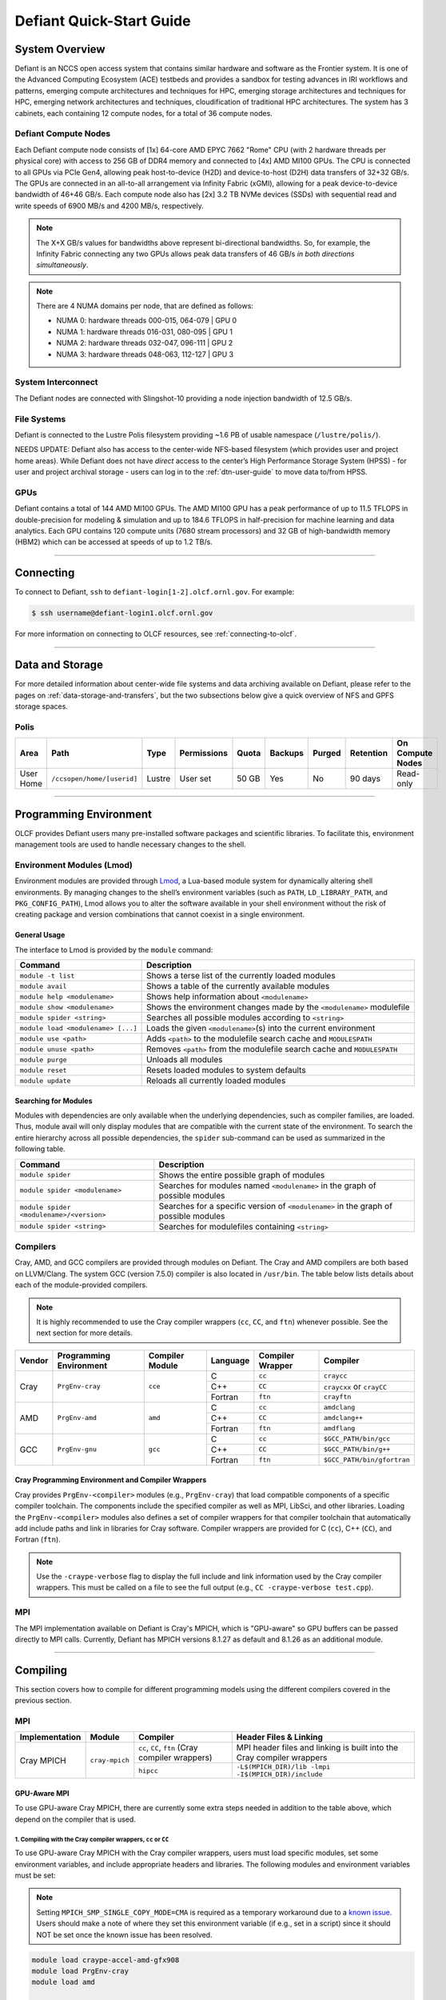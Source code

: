 .. _defiant-quick-start-guide:

*************************
Defiant Quick-Start Guide
*************************

.. _defiant-system-overview:

System Overview
===============

Defiant is an NCCS open access system that contains similar hardware and
software as the Frontier system. It is one of the Advanced Computing
Ecosystem (ACE) testbeds and provides a sandbox for testing advances in
IRI workflows and patterns, emerging compute architectures and techniques for
HPC, emerging storage architectures and techniques for HPC, emerging network
architectures and techniques, cloudification of traditional HPC architectures.
The system has 3 cabinets, each containing 12 compute nodes, for a total of 36
compute nodes.

.. _defiant-compute-nodes:

Defiant Compute Nodes
---------------------

Each Defiant compute node consists of [1x] 64-core AMD EPYC 7662 "Rome" CPU (with
2 hardware threads per physical core) with access to 256 GB of DDR4 memory and
connected to [4x] AMD MI100 GPUs. The CPU is connected to all GPUs via PCIe
Gen4, allowing peak host-to-device (H2D) and device-to-host (D2H) data
transfers of 32+32 GB/s. The GPUs are connected in an all-to-all arrangement
via Infinity Fabric (xGMI), allowing for a peak device-to-device bandwidth of
46+46 GB/s. Each compute node also has [2x] 3.2 TB NVMe devices (SSDs) with
sequential read and write speeds of 6900 MB/s and 4200 MB/s, respectively.

.. note::
    The X+X GB/s values for bandwidths above represent bi-directional bandwidths.
    So, for example, the Infinity Fabric connecting any two GPUs allows peak data
    transfers of 46 GB/s *in both directions simultaneously*.

.. image:: /images/Defiant_Node.jpg
   :align: center
   :width: 100%
   :alt: Defiant node architecture diagram

.. note::
    There are 4 NUMA domains per node, that are defined as follows:

    * NUMA 0: hardware threads 000-015, 064-079 | GPU 0
    * NUMA 1: hardware threads 016-031, 080-095 | GPU 1
    * NUMA 2: hardware threads 032-047, 096-111 | GPU 2
    * NUMA 3: hardware threads 048-063, 112-127 | GPU 3

System Interconnect
-------------------

The Defiant nodes are connected with Slingshot-10 providing a node injection
bandwidth of 12.5 GB/s.

File Systems
------------

Defiant is connected to the Lustre Polis filesystem providing ~1.6 PB of usable
namespace (``/lustre/polis/``). 

NEEDS UPDATE: Defiant also has access to
the center-wide NFS-based filesystem (which provides user and project home
areas). While Defiant does not have *direct* access to the center’s High
Performance Storage System (HPSS) - for user and project archival storage -
users can log in to the :ref:`dtn-user-guide` to move data to/from HPSS.

GPUs
----

Defiant contains a total of 144 AMD MI100 GPUs. The AMD MI100 GPU has a peak
performance of up to 11.5 TFLOPS in double-precision for modeling & simulation
and up to 184.6 TFLOPS in half-precision for machine learning and data
analytics. Each GPU contains 120 compute units (7680 stream processors) and 32
GB of high-bandwidth memory (HBM2) which can be accessed at speeds of up to 1.2
TB/s.

----

Connecting
==========

To connect to Defiant, ``ssh`` to ``defiant-login[1-2].olcf.ornl.gov``. For example:

.. code-block:: bash

    $ ssh username@defiant-login1.olcf.ornl.gov

For more information on connecting to OLCF resources, see :ref:`connecting-to-olcf`.

----

Data and Storage
================

For more detailed information about center-wide file systems and data archiving
available on Defiant, please refer to the pages on
:ref:`data-storage-and-transfers`, but the two subsections below give a quick
overview of NFS and GPFS storage spaces.

Polis
-----

+---------------------+---------------------------------------------+----------------+-------------+--------+---------+---------+------------+------------------+
| Area                | Path                                        | Type           | Permissions |  Quota | Backups | Purged  | Retention  | On Compute Nodes |
+=====================+=============================================+================+=============+========+=========+=========+============+==================+
| User Home           | ``/ccsopen/home/[userid]``                  | Lustre         | User set    |  50 GB | Yes     | No      | 90 days    | Read-only        |
+---------------------+---------------------------------------------+----------------+-------------+--------+---------+---------+------------+------------------+

----

Programming Environment
=======================

OLCF provides Defiant users many pre-installed software packages and scientific
libraries. To facilitate this, environment management tools are used to handle
necessary changes to the shell.

Environment Modules (Lmod)
--------------------------

Environment modules are provided through `Lmod
<https://lmod.readthedocs.io/en/latest/>`__, a Lua-based module system for
dynamically altering shell environments. By managing changes to the shell’s
environment variables (such as ``PATH``, ``LD_LIBRARY_PATH``, and
``PKG_CONFIG_PATH``), Lmod allows you to alter the software available in your
shell environment without the risk of creating package and version combinations
that cannot coexist in a single environment.

General Usage
^^^^^^^^^^^^^

The interface to Lmod is provided by the ``module`` command:

+------------------------------------+-------------------------------------------------------------------------+
| Command                            | Description                                                             |
+====================================+=========================================================================+
| ``module -t list``                 | Shows a terse list of the currently loaded modules                      |
+------------------------------------+-------------------------------------------------------------------------+
| ``module avail``                   | Shows a table of the currently available modules                        |
+------------------------------------+-------------------------------------------------------------------------+
| ``module help <modulename>``       | Shows help information about ``<modulename>``                           |
+------------------------------------+-------------------------------------------------------------------------+
| ``module show <modulename>``       | Shows the environment changes made by the ``<modulename>`` modulefile   |
+------------------------------------+-------------------------------------------------------------------------+
| ``module spider <string>``         | Searches all possible modules according to ``<string>``                 |
+------------------------------------+-------------------------------------------------------------------------+
| ``module load <modulename> [...]`` | Loads the given ``<modulename>``\(s) into the current environment       |
+------------------------------------+-------------------------------------------------------------------------+
| ``module use <path>``              | Adds ``<path>`` to the modulefile search cache and ``MODULESPATH``      |
+------------------------------------+-------------------------------------------------------------------------+
| ``module unuse <path>``            | Removes ``<path>`` from the modulefile search cache and ``MODULESPATH`` |
+------------------------------------+-------------------------------------------------------------------------+
| ``module purge``                   | Unloads all modules                                                     |
+------------------------------------+-------------------------------------------------------------------------+
| ``module reset``                   | Resets loaded modules to system defaults                                |
+------------------------------------+-------------------------------------------------------------------------+
| ``module update``                  | Reloads all currently loaded modules                                    |
+------------------------------------+-------------------------------------------------------------------------+

Searching for Modules
^^^^^^^^^^^^^^^^^^^^^

Modules with dependencies are only available when the underlying dependencies,
such as compiler families, are loaded. Thus, module avail will only display
modules that are compatible with the current state of the environment. To
search the entire hierarchy across all possible dependencies, the ``spider``
sub-command can be used as summarized in the following table.

+------------------------------------------+--------------------------------------------------------------------------------------+
| Command                                  | Description                                                                          |
+==========================================+======================================================================================+
| ``module spider``                        | Shows the entire possible graph of modules                                           |
+------------------------------------------+--------------------------------------------------------------------------------------+
| ``module spider <modulename>``           | Searches for modules named ``<modulename>`` in the graph of possible modules         |
+------------------------------------------+--------------------------------------------------------------------------------------+
| ``module spider <modulename>/<version>`` | Searches for a specific version of ``<modulename>`` in the graph of possible modules |
+------------------------------------------+--------------------------------------------------------------------------------------+
| ``module spider <string>``               | Searches for modulefiles containing ``<string>``                                     |
+------------------------------------------+--------------------------------------------------------------------------------------+

Compilers
---------

Cray, AMD, and GCC compilers are provided through modules on Defiant. The Cray
and AMD compilers are both based on LLVM/Clang. The system GCC (version 7.5.0) compiler is also located in
``/usr/bin``. The table below lists details about each of the module-provided compilers.

.. note::

    It is highly recommended to use the Cray compiler wrappers (``cc``, ``CC``, and ``ftn``) whenever possible. See the next section for more details.


+--------+-------------------------+-----------------+----------+-------------------+------------------------------------+
| Vendor | Programming Environment | Compiler Module | Language | Compiler Wrapper  | Compiler                           |
+========+=========================+=================+==========+===================+====================================+ 
| Cray   | ``PrgEnv-cray``         | ``cce``         | C        | ``cc``            | ``craycc``                         |
|        |                         |                 +----------+-------------------+------------------------------------+
|        |                         |                 | C++      | ``CC``            | ``craycxx`` or ``crayCC``          |
|        |                         |                 +----------+-------------------+------------------------------------+
|        |                         |                 | Fortran  | ``ftn``           | ``crayftn``                        |
+--------+-------------------------+-----------------+----------+-------------------+------------------------------------+
| AMD    | ``PrgEnv-amd``          | ``amd``         | C        | ``cc``            | ``amdclang``                       |
|        |                         |                 +----------+-------------------+------------------------------------+
|        |                         |                 | C++      | ``CC``            | ``amdclang++``                     |
|        |                         |                 +----------+-------------------+------------------------------------+
|        |                         |                 | Fortran  | ``ftn``           | ``amdflang``                       |
+--------+-------------------------+-----------------+----------+-------------------+------------------------------------+
| GCC    | ``PrgEnv-gnu``          | ``gcc``         | C        | ``cc``            | ``$GCC_PATH/bin/gcc``              |
|        |                         |                 +----------+-------------------+------------------------------------+
|        |                         |                 | C++      | ``CC``            | ``$GCC_PATH/bin/g++``              |
|        |                         |                 +----------+-------------------+------------------------------------+
|        |                         |                 | Fortran  | ``ftn``           | ``$GCC_PATH/bin/gfortran``         |
+--------+-------------------------+-----------------+----------+-------------------+------------------------------------+


Cray Programming Environment and Compiler Wrappers
^^^^^^^^^^^^^^^^^^^^^^^^^^^^^^^^^^^^^^^^^^^^^^^^^^

Cray provides ``PrgEnv-<compiler>`` modules (e.g., ``PrgEnv-cray``) that load
compatible components of a specific compiler toolchain. The components include
the specified compiler as well as MPI, LibSci, and other libraries. Loading the
``PrgEnv-<compiler>`` modules also defines a set of compiler wrappers for that
compiler toolchain that automatically add include paths and link in libraries
for Cray software. Compiler wrappers are provided for C (``cc``), C++ (``CC``),
and Fortran (``ftn``).

.. note::
   Use the ``-craype-verbose`` flag to display the full include and link information
   used by the Cray compiler wrappers. This must be called on a file to see the full
   output (e.g., ``CC -craype-verbose test.cpp``).

MPI
---

The MPI implementation available on Defiant is Cray's MPICH, which is "GPU-aware"
so GPU buffers can be passed directly to MPI calls. Currently, Defiant has MPICH
versions 8.1.27 as default and 8.1.26 as an additional module.

----

Compiling
=========

This section covers how to compile for different programming models using the
different compilers covered in the previous section.

MPI
---

+----------------+----------------+-----------------------------------------------------+-------------------------------------------------------------------------------+
| Implementation | Module         | Compiler                                            | Header Files & Linking                                                        | 
+================+================+=====================================================+===============================================================================+
| Cray MPICH     | ``cray-mpich`` | ``cc``, ``CC``, ``ftn`` (Cray compiler wrappers)    | MPI header files and linking is built into the Cray compiler wrappers         |
|                |                +-----------------------------------------------------+-------------------------------------------------------------------------------+
|                |                | ``hipcc``                                           | | ``-L$(MPICH_DIR)/lib -lmpi``                                                |
|                |                |                                                     | | ``-I$(MPICH_DIR)/include``                                                  |
+----------------+----------------+-----------------------------------------------------+-------------------------------------------------------------------------------+


GPU-Aware MPI
^^^^^^^^^^^^^

To use GPU-aware Cray MPICH, there are currently some extra steps needed in
addition to the table above, which depend on the compiler that is used.

1. Compiling with the Cray compiler wrappers, ``cc`` or ``CC``
""""""""""""""""""""""""""""""""""""""""""""""""""""""""""""""

To use GPU-aware Cray MPICH with the Cray compiler wrappers, users must load
specific modules, set some environment variables, and include appropriate headers
and libraries. The following modules and environment variables must be set:

.. note:: 

    Setting ``MPICH_SMP_SINGLE_COPY_MODE=CMA`` is required as a temporary
    workaround due to a `known issue <https://docs.olcf.ornl.gov/systems/defiant_quick_start_guide.html#olcfdev-138-gpu-aware-cray-mpich-can-cause-hang-in-some-codes>`__.
    Users should make a note of where they set this environment variable
    (if e.g., set in a script) since it should NOT be set once the known
    issue has been resolved.

.. code:: bash

    module load craype-accel-amd-gfx908
    module load PrgEnv-cray
    module load amd

    ## These must be set before running
    export MPIR_CVAR_GPU_EAGER_DEVICE_MEM=0
    export MPICH_GPU_SUPPORT_ENABLED=1
    export MPICH_SMP_SINGLE_COPY_MODE=CMA

In addition, the following header files and libraries must be included:

.. code:: bash

    -I${ROCM_PATH}/include
    -L${ROCM_PATH}/lib -lamdhip64 -lhsa-runtime64

where the include path implies that ``#include <hip/hip_runtime.h>`` is
included in the source file.

2. Compiling with ``hipcc``
"""""""""""""""""""""""""""

To use GPU-aware Cray MPICH with ``hipcc``, users must load specific modules,
set some environment variables, and include appropriate headers and libraries.
The following modules and environment variables must be set:

.. code:: bash

    module load craype-accel-amd-gfx908
    module load PrgEnv-cray
    module load amd

    ## These must be set before running
    export MPIR_CVAR_GPU_EAGER_DEVICE_MEM=0
    export MPICH_GPU_SUPPORT_ENABLED=1
    export MPICH_SMP_SINGLE_COPY_MODE=CMA

In addition, the following header files and libraries must be included:

.. code:: bash

    -I${MPICH_DIR}/include
    -L${MPICH_DIR}/lib -lmpi -L${CRAY_MPICH_ROOTDIR}/gtl/lib -lmpi_gtl_hsa


OpenMP
------

This section shows how to compile with OpenMP using the different compilers
covered above.

+--------+----------+-----------+-------------------------------------------+-------------------------------------+
| Vendor | Module   | Language  | Compiler                                  | OpenMP flag (CPU thread)            |
+========+==========+===========+===========================================+=====================================+
| Cray   | ``cce``  | C, C\+\+  | | ``cc``                                  | ``-fopenmp``                        |
|        |          |           | | ``CC``                                  |                                     |
|        |          +-----------+-------------------------------------------+-------------------------------------+
|        |          | Fortran   | ``ftn``                                   | | ``-homp``                         | 
|        |          |           |                                           | | ``-fopenmp`` (alias)              |
+--------+----------+-----------+-------------------------------------------+-------------------------------------+
| AMD    | ``amd``  | | C       | | ``amdclang``                            | ``-fopenmp``                        |
|        |          | | C++     | | ``amdclang++``                          |                                     |
|        |          | | Fortran | | ``amdflang``                            |                                     |
+--------+----------+-----------+-------------------------------------------+-------------------------------------+
| GCC    | ``gcc``  | | C       | | ``$GCC_PATH/bin/gcc``                   | ``-fopenmp``                        |
|        |          | | C++     | | ``$GCC_PATH/bin/g++``                   |                                     |
|        |          | | Fortran | | ``$GCC_PATH/bin/gfortran``              |                                     |
+--------+----------+-----------+-------------------------------------------+-------------------------------------+

OpenMP GPU Offload
------------------

This section shows how to compile with OpenMP Offload using the different compilers covered above. 

.. note::

    Make sure the ``craype-accel-amd-gfx908`` module is loaded when using OpenMP offload.

+--------+----------+-----------+-------------------------------------------+----------------------------------------------+
| Vendor | Module   | Language  | Compiler                                  | OpenMP flag (GPU)                            |
+========+==========+===========+===========================================+==============================================+
| Cray   | ``cce``  | C         | | ``cc``                                  | ``-fopenmp``                                 |
|        |          | C\+\+     | | ``CC``                                  |                                              |
|        |          +-----------+-------------------------------------------+----------------------------------------------+
|        |          | Fortran   | ``ftn``                                   | | ``-homp``                                  |
|        |          |           |                                           | | ``-fopenmp`` (alias)                       |
+--------+----------+-----------+-------------------------------------------+----------------------------------------------+
| AMD    | ``amd``  | | C       | | ``amdclang``                            | | ``-fopenmp --target=x86_64-pc-linux-gnu \``|
|        |          | | C\+\+   | | ``amdclang++``                          | | ``-fopenmp-targets=amdgcn-amd-amdhsa   \`` |
|        |          | | Fortran | | ``amdflang``                            | | ``-Xopenmp-target=amdgcn-amd-amdhsa    \`` |
|        |          |           | | ``hipcc``                               | | ``-march=gfx908``                          |
+--------+----------+-----------+-------------------------------------------+----------------------------------------------+

HIP
---

This section shows how to compile HIP codes using the Cray compiler wrappers and ``hipcc`` compiler driver.

.. note::

    Make sure the ``craype-accel-amd-gfx908`` module is loaded when using HIP.

+-----------+--------------------------------------------------------------------------------------------------------------------------+
| Compiler  | Compile/Link Flags, Header Files, and Libraries                                                                          |
+===========+==========================================================================================================================+
| ``CC``    | | ``CFLAGS = -std=c++11 -D__HIP_ROCclr__ -D__HIP_ARCH_GFX908__=1 --rocm-path=${ROCM_PATH} --offload-arch=gfx908 -x hip`` |
|           | | ``LFLAGS = -std=c++11 -D__HIP_ROCclr__ --rocm-path=${ROCM_PATH}``                                                      |
|           | | ``-I${HIP_PATH}/include``                                                                                              |
|           | | ``-L${HIP_PATH}/lib -lamdhip64``                                                                                       |
+-----------+--------------------------------------------------------------------------------------------------------------------------+
| ``hipcc`` | | Can be used directly to compile HIP source files.                                                                      |
|           | | To see what is being invoked within this compiler driver, issue the command, ``hipcc --verbose``                       |
+-----------+--------------------------------------------------------------------------------------------------------------------------+

----

Running Jobs
============

This section describes how to run programs on the Defiant compute nodes,
including a brief overview of Slurm and also how to map processes and threads
to CPU cores and GPUs.

Slurm Workload Manager
----------------------

`Slurm <https://slurm.schedmd.com/>`__ is the workload manager used to interact
with the compute nodes on Defiant. In the following subsections, the most
commonly used Slurm commands for submitting, running, and monitoring jobs will
be covered, but users are encouraged to visit the official documentation and
man pages for more information.

Batch Scheduler and Job Launcher
^^^^^^^^^^^^^^^^^^^^^^^^^^^^^^^^

Slurm provides 3 ways of submitting and launching jobs on Defiant's compute
nodes: batch  scripts, interactive, and single-command. The Slurm commands
associated with these methods are shown in the table below and examples of
their use can be found in the related subsections.

+------------+------------------------------------------------------------------------------------------------------------------------------------------------------------------------------+
| ``sbatch`` | | Used to submit a batch script to allocate a Slurm job allocation. The script contains options preceded with ``#SBATCH``.                                                   |
|            | | (see Batch Scripts section below)                                                                                                                                          |
+------------+------------------------------------------------------------------------------------------------------------------------------------------------------------------------------+
| ``salloc`` | | Used to allocate an interactive Slurm job allocation, where one or more job steps (i.e., ``srun`` commands) can then be launched on the allocated resources (i.e., nodes). |
|            | | (see Interactive Jobs section below)                                                                                                                                       |
+------------+------------------------------------------------------------------------------------------------------------------------------------------------------------------------------+
| ``srun``   | | Used to run a parallel job (job step) on the resources allocated with sbatch or ``salloc``.                                                                                |
|            | | If necessary, srun will first create a resource allocation in which to run the parallel job(s).                                                                            |
|            | | (see Single Command section below)                                                                                                                                         |
+------------+------------------------------------------------------------------------------------------------------------------------------------------------------------------------------+ 

Batch Scripts
"""""""""""""

A batch script can be used to submit a job to run on the compute nodes at a
later time. In this case, stdout and stderr will be written to a file(s) that
can be opened after the job completes. Here is an example of a simple batch
script:

.. code-block:: bash
   :linenos:

   #!/bin/bash
   #SBATCH -A <project_id>
   #SBATCH -J <job_name>
   #SBATCH -o %x-%j.out
   #SBATCH -t 00:05:00
   #SBATCH -p <partition> 
   #SBATCH -N 2
 
   srun -n4 --ntasks-per-node=2 ./a.out 

The Slurm submission options are preceded by ``#SBATCH``, making them appear as
comments to a shell (since comments begin with ``#``). Slurm will look for
submission options from the first line through the first non-comment line.
Options encountered after the first non-comment line will not be read by Slurm.
In the example script, the lines are:

+------+-------------------------------------------------------------------------------+
| Line | Description                                                                   |
+======+===============================================================================+ 
| 1    | [Optional] shell interpreter line                                             |
+------+-------------------------------------------------------------------------------+ 
| 2    | OLCF project to charge                                                        |
+------+-------------------------------------------------------------------------------+ 
| 3    | Job name                                                                      |
+------+-------------------------------------------------------------------------------+ 
| 4    | stdout file name ( ``%x`` represents job name, ``%j`` represents job id)      |
+------+-------------------------------------------------------------------------------+ 
| 5    | Walltime requested (``HH:MM:SS``)                                             |
+------+-------------------------------------------------------------------------------+ 
| 6    | Batch queue                                                                   |
+------+-------------------------------------------------------------------------------+ 
| 7    | Number of compute nodes requested                                             |
+------+-------------------------------------------------------------------------------+ 
| 8    | Blank line                                                                    |
+------+-------------------------------------------------------------------------------+
| 9    | ``srun`` command to launch parallel job (requesting 4 processes - 2 per node) | 
+------+-------------------------------------------------------------------------------+

.. _interactive:

Interactive Jobs
""""""""""""""""

To request an interactive job where multiple job steps (i.e., multiple srun
commands) can be launched on the allocated compute node(s), the ``salloc``
command can be used:

.. code-block:: bash
   
   $ salloc -A <project_id> -J <job_name> -t 00:05:00 -p <partition> -N 2
   salloc: Granted job allocation 4258
   salloc: Waiting for resource configuration
   salloc: Nodes defiant[10-11] are ready for job
 
   $ srun -n 4 --ntasks-per-node=2 ./a.out
   <output printed to terminal>
 
   $ srun -n 2 --ntasks-per-node=1 ./a.out
   <output printed to terminal>

Here, ``salloc`` is used to request an allocation of 2 MI100 compute nodes for
5 minutes. Once the resources become available, the user is granted access to
the compute nodes (``defiant10`` and ``defiant11`` in this case) and can launch job
steps on them using srun. 

.. _single-command-defiant:

Single Command (non-interactive)
""""""""""""""""""""""""""""""""

.. code-block:: bash

   $ srun -A <project_id> -t 00:05:00 -p <partition> -N 2 -n 4 --ntasks-per-node=2 ./a.out
   <output printed to terminal>

The job name and output options have been removed since stdout/stderr are
typically desired in the terminal window in this usage mode.

Common Slurm Submission Options
^^^^^^^^^^^^^^^^^^^^^^^^^^^^^^^

The table below summarizes commonly-used Slurm job submission options:

+--------------------------+--------------------------------+
| ``A <project_id>``       | Project ID to charge           |
+--------------------------+--------------------------------+
| ``-J <job_name>``        | Name of job                    |
+--------------------------+--------------------------------+
| ``-p <partition>``       | Partition / batch queue        |
+--------------------------+--------------------------------+
| ``-t <time>``            | Wall clock time <``HH:MM:SS``> |
+--------------------------+--------------------------------+
| ``-N <number_of_nodes>`` | Number of compute nodes        |
+--------------------------+--------------------------------+
| ``-o <file_name>``       | Standard output file name      |
+--------------------------+--------------------------------+
| ``-e <file_name>``       | Standard error file name       |
+--------------------------+--------------------------------+

For more information about these and/or other options, please see the
``sbatch`` man page.

Other Common Slurm Commands
^^^^^^^^^^^^^^^^^^^^^^^^^^^

The table below summarizes commonly-used Slurm commands:

+--------------+---------------------------------------------------------------------------------------------------------------------------------+
| ``sinfo``    | | Used to view partition and node information.                                                                                  |
|              | | E.g., to view user-defined details about the caar queue:                                                                      |
|              | | ``sinfo -p caar -o "%15N %10D %10P %10a %10c %10z"``                                                                          | 
+--------------+---------------------------------------------------------------------------------------------------------------------------------+
| ``squeue``   | | Used to view job and job step information for jobs in the scheduling queue.                                                   |
|              | | E.g., to see all jobs from a specific user:                                                                                   |
|              | | ``squeue -l -u <user_id>``                                                                                                    |
+--------------+---------------------------------------------------------------------------------------------------------------------------------+
| ``sacct``    | | Used to view accounting data for jobs and job steps in the job accounting log (currently in the queue or recently completed). |
|              | | E.g., to see a list of specified information about all jobs submitted/run by a users since 1 PM on January 4, 2021:           |
|              | | ``sacct -u <username> -S 2021-01-04T13:00:00 -o "jobid%5,jobname%25,user%15,nodelist%20" -X``                                 |
+--------------+---------------------------------------------------------------------------------------------------------------------------------+
| ``scancel``  | | Used to signal or cancel jobs or job steps.                                                                                   |
|              | | E.g., to cancel a job:                                                                                                        |
|              | | ``scancel <jobid>``                                                                                                           | 
+--------------+---------------------------------------------------------------------------------------------------------------------------------+
| ``scontrol`` | | Used to view or modify job configuration.                                                                                     |
|              | | E.g., to place a job on hold:                                                                                                 |
|              | | ``scontrol hold <jobid>``                                                                                                     |  
+--------------+---------------------------------------------------------------------------------------------------------------------------------+

----

Slurm Compute Node Partitions
-----------------------------

Defiant's compute nodes are separated into 2 Slurm partitions (queues): 1 for
CPU jobs and 1 for GPU. Please see the tables below for details.

.. note::
   Hold for partition info.

Process and Thread Mapping
--------------------------

This section describes how to map processes (e.g., MPI ranks) and process 
threads (e.g., OpenMP threads) to the CPUs and GPUs on Defiant. The 
:ref:`defiant-compute-nodes` diagram will be helpful when reading this section
to understand which hardware threads your processes and threads run on. 

CPU Mapping
^^^^^^^^^^^

In this sub-section, a simple MPI+OpenMP "Hello, World" program 
(`hello_mpi_omp <https://code.ornl.gov/olcf/hello_mpi_omp>`__) will be used to
clarify the mappings. Slurm's :ref:`interactive` method was used to request an
allocation of 1 compute node for these examples: 
``salloc -A <project_id> -t 30 -p <parition> -N 1``

The ``srun`` options used in this section are (see ``man srun`` for more 
information):

+----------------------------------+-------------------------------------------------------------------------------------------------------+
| ``-c, --cpus-per-task=<ncpus>``  | | Request that ``ncpus`` be allocated per process (default is 1).                                     |
|                                  | | (``ncpus`` refers to hardware threads)                                                              |
+----------------------------------+-------------------------------------------------------------------------------------------------------+
| ``--threads-per-core=<threads>`` | | In task layout, use the specified maximum number of threads per core                                |
|                                  | | (default is 1; there are 2 hardware threads per physical CPU core).                                 |
+----------------------------------+-------------------------------------------------------------------------------------------------------+
|  ``--cpu-bind=threads``          | | Bind tasks to CPUs.                                                                                 |
|                                  | | ``threads`` - Automatically generate masks binding tasks to threads.                                |
|                                  | | (Although this option is not explicitly used in these examples, it is the default CPU binding.)     |
+----------------------------------+-------------------------------------------------------------------------------------------------------+

.. note::

    In the ``srun`` man page (and so the table above), threads refers 
    to hardware threads.

2 MPI ranks - each with 2 OpenMP threads
""""""""""""""""""""""""""""""""""""""""

In this example, the intent is to launch 2 MPI ranks, each of which spawn 
2 OpenMP threads, and have all of the 4 OpenMP threads run on different 
physical CPU cores.

**First (INCORRECT) attempt**

To set the number of OpenMP threads spawned per MPI rank, the 
``OMP_NUM_THREADS`` environment variable can be used. To set the number 
of MPI ranks launched, the ``srun`` flag ``-n`` can be used.

.. code-block:: bash

    $ export OMP_NUM_THREADS=2
    $ srun -n2 ./hello_mpi_omp | sort

    WARNING: Requested total thread count and/or thread affinity may result in
    oversubscription of available CPU resources!  Performance may be degraded.
    Explicitly set OMP_WAIT_POLICY=PASSIVE or ACTIVE to suppress this message.
    Set CRAY_OMP_CHECK_AFFINITY=TRUE to print detailed thread-affinity messages.
    WARNING: Requested total thread count and/or thread affinity may result in
    oversubscription of available CPU resources!  Performance may be degraded.
    Explicitly set OMP_WAIT_POLICY=PASSIVE or ACTIVE to suppress this message.
    Set CRAY_OMP_CHECK_AFFINITY=TRUE to print detailed thread-affinity messages.

    MPI 000 - OMP 000 - HWT 000 - Node defiant01
    MPI 000 - OMP 001 - HWT 000 - Node defiant01
    MPI 001 - OMP 000 - HWT 016 - Node defiant01
    MPI 001 - OMP 001 - HWT 016 - Node defiant01

The first thing to notice here is the ``WARNING`` about oversubscribing the 
available CPU cores. Also, the output shows each MPI rank did spawn 2 OpenMP
threads, but both OpenMP threads ran on the same hardware thread (for a given
MPI rank). This was not the intended behavior; each OpenMP thread was meant
to run on its own physical CPU core.

**Second (CORRECT) attempt**

By default, each MPI rank is allocated only 1 hardware thread, so both OpenMP
threads only have that 1 hardware thread to run on - hence the WARNING and 
undesired behavior. In order for each OpenMP thread to run on its own physical
CPU core, each MPI rank should be given 2 hardware thread (``-c 2``) - since,
by default, only 1 hardware thread per physical CPU core is enabled (this would
need to be ``-c 4`` if ``--threads-per-core=2`` instead of the default of ``1``.
The OpenMP threads will be mapped to unique physical CPU cores unless there are
not enough physical CPU cores available, in which case the remaining OpenMP
threads will share hardware threads and a WARNING will be issued as shown in
the previous example.

.. code-block:: bash

    $ export OMP_NUM_THREADS=2
    $ srun -n2 -c2 ./hello_mpi_omp | sort

    MPI 000 - OMP 000 - HWT 000 - Node defiant13
    MPI 000 - OMP 001 - HWT 001 - Node defiant13
    MPI 001 - OMP 000 - HWT 016 - Node defiant13
    MPI 001 - OMP 001 - HWT 017 - Node defiant13


Now the output shows that each OpenMP thread ran on (one of the hardware
threads of) its own physical CPU cores. More specifically (see the Defiant
Compute Node diagram), OpenMP thread 000 of MPI rank 000 ran on hardware thread
000 (i.e., physical CPU core 00), OpenMP thread 001 of MPI rank 000 ran on
hardware thread 001 (i.e., physical CPU core 01), OpenMP thread 000 of MPI
rank 001 ran on hardware thread 016 (i.e., physical CPU core 16), and OpenMP
thread 001 of MPI rank 001 ran on hardware thread 017 (i.e., physical CPU core
17) - as expected.

.. note::

    There are many different ways users might choose to perform these mappings,
    so users are encouraged to clone the ``hello_mpi_omp`` program and test
    whether or not processes and threads are running where intended.

GPU Mapping
^^^^^^^^^^^

In this sub-section, an MPI+OpenMP+HIP "Hello, World" program
(`hello_jobstep <https://code.ornl.gov/olcf/hello_jobstep>`__) will be used to
clarify the GPU mappings. Again, Slurm's :ref:`interactive` method was used to
request an allocation of 2 compute node for these examples:
``salloc -A <project_id> -t 30 -p <parition> -N 2``. The CPU mapping part of
this example is very similar to the example used above in the CPU Mapping 
sub-section, so the focus here will be on the GPU mapping part.

The following ``srun`` options will be used in the examples below. See 
``man srun`` for a complete list of options and more information.

+------------------------------------------------+--------------------------------------------------------------------------------------------------------------+
| ``--gpus-per-task``                            | Specify the number of GPUs required for the job on each task to be spawned in the job's resource allocation. |
+------------------------------------------------+--------------------------------------------------------------------------------------------------------------+
| ``--gpu-bind=closest``                         | Binds each task to the GPU which is on the same NUMA domain as the CPU core the MPI rank is running on.      |
+------------------------------------------------+--------------------------------------------------------------------------------------------------------------+
| ``--gpu-bind=map_gpu:<list>``                  | Bind tasks to specific GPUs by setting GPU masks on tasks (or ranks) as specified where                      |
|                                                | ``<list>`` is ``<gpu_id_for_task_0>,<gpu_id_for_task_1>,...``. If the number of tasks (or                    |
|                                                | ranks) exceeds the number of elements in this list, elements in the list will be reused as                   |
|                                                | needed starting from the beginning of the list. To simplify support for large task                           |
|                                                | counts, the lists may follow a map with an asterisk and repetition count. (For example                       |
|                                                | ``map_gpu:0*4,1*4``)                                                                                         |
+------------------------------------------------+--------------------------------------------------------------------------------------------------------------+
| ``--ntasks-per-gpu=<ntasks>``                  | Request that there are ntasks tasks invoked for every GPU.                                                   |
+------------------------------------------------+--------------------------------------------------------------------------------------------------------------+
| ``--distribution=<value>[:<value>][:<value>]`` | Specifies the distribution of MPI ranks across compute nodes, sockets (NUMA domains on Defiant), and cores,  |
|                                                | respectively. The default values are ``block:cyclic:cyclic``                                                 |
+------------------------------------------------+--------------------------------------------------------------------------------------------------------------+

.. note::
    In general, GPU mapping can be accomplished in different ways. For example, an
    application might map MPI ranks to GPUs programmatically within the code using, 
    say, ``hipSetDevice``. In this case, since all GPUs on a node are available to 
    all MPI ranks on that node by default, there might not be a need to map to GPUs 
    using Slurm (just do it in the code). However, in another application, there 
    might be a reason to make only a subset of GPUs available to the MPI ranks on a
    node. It is this latter case that the following examples refer to.

Mapping 1 task per GPU
""""""""""""""""""""""

In the following examples, each MPI rank (and its OpenMP threads) will be mapped
to a single GPU.

**Example 1: 4 MPI ranks - each with 2 OpenMP threads and 1 GPU (single-node)**

This example launches 4 MPI ranks (``-n4``), each with 2 physical CPU cores
(``-c2``) to launch 2 OpenMP threads (``OMP_NUM_THREADS=2``) on. In addition,
each MPI rank (and its 2 OpenMP threads) should have access to only 1 GPU. To 
accomplish the GPU mapping, two new ``srun`` options will be used:

* ``--gpus-per-task`` specifies the number of GPUs required for the job on each task
* ``--gpu-bind=closest`` binds each task to the GPU which is closest.

.. note::
    To further clarify, ``--gpus-per-task`` does not actually bind GPUs to MPI ranks.
    It allocates GPUs to the job step. The ``--gpu-bind=closest`` is what actually 
    maps a specific GPU to each rank; namely, the "closest" one, which is the GPU on 
    the same NUMA domain as the CPU core the MPI rank is running on 
    (see the :ref:`defiant-compute-nodes` section).

.. note::
    Without these additional flags, all MPI ranks would have access to all GPUs 
    (which is the default behavior).

.. code-block:: bash

    $ export OMP_NUM_THREADS=2
    $ srun -N1 -n4 -c2 --gpus-per-task=1 --gpu-bind=closest ./hello_jobstep | sort

    MPI 000 - OMP 000 - HWT 000 - Node defiant13 - RT_GPU_ID 0 - GPU_ID 0 - Bus_ID c9
    MPI 000 - OMP 001 - HWT 001 - Node defiant13 - RT_GPU_ID 0 - GPU_ID 0 - Bus_ID c9
    MPI 001 - OMP 000 - HWT 016 - Node defiant13 - RT_GPU_ID 0 - GPU_ID 1 - Bus_ID 87
    MPI 001 - OMP 001 - HWT 017 - Node defiant13 - RT_GPU_ID 0 - GPU_ID 1 - Bus_ID 87
    MPI 002 - OMP 000 - HWT 032 - Node defiant13 - RT_GPU_ID 0 - GPU_ID 2 - Bus_ID 48
    MPI 002 - OMP 001 - HWT 033 - Node defiant13 - RT_GPU_ID 0 - GPU_ID 2 - Bus_ID 48
    MPI 003 - OMP 000 - HWT 048 - Node defiant13 - RT_GPU_ID 0 - GPU_ID 3 - Bus_ID 09
    MPI 003 - OMP 001 - HWT 049 - Node defiant13 - RT_GPU_ID 0 - GPU_ID 3 - Bus_ID 09

The output contains different IDs associated with the GPUs so it is important to
first describe these IDs before moving on. ``GPU_ID`` is the node-level (or global)
GPU ID, which is labeled as one might expect from looking at a node diagram:
0, 1, 2, 3. ``RT_GPU_ID`` is the HIP runtime GPU ID, which can be thought of as
each MPI rank's local GPU ID numbering (with zero-based indexing). So in the output
above, each MPI rank has access to 1 unique GPU - where MPI 000 has access to GPU 0,
MPI 001 has access to GPU 1, etc., but all MPI ranks show a HIP runtime GPU ID of 0.
The reason is that each MPI rank only "sees" one GPU and so the HIP runtime labels
it as "0", even though it might be global GPU ID 0, 1, 2, or 3. The GPU's bus ID
is included to definitively show that different GPUs are being used. 

Here is a summary of the different GPU IDs reported by the example program:

* ``GPU_ID`` is the node-level (or global) GPU ID read from ``ROCR_VISIBLE_DEVICES``. If this environment variable is not set (either by the user or by Slurm), the value of ``GPU_ID`` will be set to ``N/A``.
* ``RT_GPU_ID`` is the HIP runtime GPU ID (as reported from, say ``hipGetDevice``).
* ``Bus_ID`` is the physical bus ID associated with the GPUs. Comparing the bus IDs is meant to definitively show that different GPUs are being used.

So the job step (i.e., ``srun`` command) used above gave the desired output. Each
MPI rank spawned 2 OpenMP threads and had access to a unique GPU. The 
``--gpus-per-task=1`` allocated 1 GPU for each MPI rank and the ``--gpu-bind=closest``
ensured that the closest GPU to each rank was the one used.

**Example 2: 8 MPI ranks - each with 2 OpenMP threads and 1 GPU (multi-node)**

This example will extend Example 1 to run on 2 nodes. As the output shows, it is a
very straightforward exercise of changing the number of nodes to 2 (``-N2``) and 
the number of MPI ranks to 8 (``-n8``).

.. code-block:: bash

    $ export OMP_NUM_THREADS=2
    $ srun -N2 -n8 -c2 --gpus-per-task=1 --gpu-bind=closest ./hello_jobstep | sort

    MPI 000 - OMP 000 - HWT 000 - Node defiant13 - RT_GPU_ID 0 - GPU_ID 0 - Bus_ID c9
    MPI 000 - OMP 001 - HWT 001 - Node defiant13 - RT_GPU_ID 0 - GPU_ID 0 - Bus_ID c9
    MPI 001 - OMP 000 - HWT 016 - Node defiant13 - RT_GPU_ID 0 - GPU_ID 1 - Bus_ID 87
    MPI 001 - OMP 001 - HWT 017 - Node defiant13 - RT_GPU_ID 0 - GPU_ID 1 - Bus_ID 87
    MPI 002 - OMP 000 - HWT 032 - Node defiant13 - RT_GPU_ID 0 - GPU_ID 2 - Bus_ID 48
    MPI 002 - OMP 001 - HWT 033 - Node defiant13 - RT_GPU_ID 0 - GPU_ID 2 - Bus_ID 48
    MPI 003 - OMP 000 - HWT 048 - Node defiant13 - RT_GPU_ID 0 - GPU_ID 3 - Bus_ID 09
    MPI 003 - OMP 001 - HWT 049 - Node defiant13 - RT_GPU_ID 0 - GPU_ID 3 - Bus_ID 09
    MPI 004 - OMP 000 - HWT 000 - Node defiant14 - RT_GPU_ID 0 - GPU_ID 0 - Bus_ID c9
    MPI 004 - OMP 001 - HWT 001 - Node defiant14 - RT_GPU_ID 0 - GPU_ID 0 - Bus_ID c9
    MPI 005 - OMP 000 - HWT 016 - Node defiant14 - RT_GPU_ID 0 - GPU_ID 1 - Bus_ID 87
    MPI 005 - OMP 001 - HWT 017 - Node defiant14 - RT_GPU_ID 0 - GPU_ID 1 - Bus_ID 87
    MPI 006 - OMP 000 - HWT 032 - Node defiant14 - RT_GPU_ID 0 - GPU_ID 2 - Bus_ID 48
    MPI 006 - OMP 001 - HWT 033 - Node defiant14 - RT_GPU_ID 0 - GPU_ID 2 - Bus_ID 48
    MPI 007 - OMP 000 - HWT 048 - Node defiant14 - RT_GPU_ID 0 - GPU_ID 3 - Bus_ID 09
    MPI 007 - OMP 001 - HWT 049 - Node defiant14 - RT_GPU_ID 0 - GPU_ID 3 - Bus_ID 09

**Example 3: 4 MPI ranks - each with 2 OpenMP threads and 1 *specific* GPU (single-node)**

This example will be very similar to Example 1, but instead of using
``--gpu-bind=closest`` to map each MPI rank to the closest GPU, ``--gpu-bind=map_gpu``
will be used to map each MPI rank to a *specific* GPU. The ``map_gpu`` option takes a
comma-separated list of GPU IDs to specify how the MPI ranks are mapped to GPUs, where
the form of the comma-separated list is ``<gpu_id_for_task_0>, <gpu_id_for_task_1>,...``.

.. code:: bash

    $ export OMP_NUM_THREADS=2
    $ srun -N1 -n4 -c2 --gpus-per-task=1 --gpu-bind=map_gpu:0,1,2,3 ./hello_jobstep | sort

    MPI 000 - OMP 000 - HWT 000 - Node defiant13 - RT_GPU_ID 0 - GPU_ID 0 - Bus_ID c9
    MPI 000 - OMP 001 - HWT 001 - Node defiant13 - RT_GPU_ID 0 - GPU_ID 0 - Bus_ID c9
    MPI 001 - OMP 000 - HWT 016 - Node defiant13 - RT_GPU_ID 0 - GPU_ID 1 - Bus_ID 87
    MPI 001 - OMP 001 - HWT 017 - Node defiant13 - RT_GPU_ID 0 - GPU_ID 1 - Bus_ID 87
    MPI 002 - OMP 000 - HWT 032 - Node defiant13 - RT_GPU_ID 0 - GPU_ID 2 - Bus_ID 48
    MPI 002 - OMP 001 - HWT 033 - Node defiant13 - RT_GPU_ID 0 - GPU_ID 2 - Bus_ID 48
    MPI 003 - OMP 000 - HWT 048 - Node defiant13 - RT_GPU_ID 0 - GPU_ID 3 - Bus_ID 09
    MPI 003 - OMP 001 - HWT 049 - Node defiant13 - RT_GPU_ID 0 - GPU_ID 3 - Bus_ID 09


Here, the output is the same as the results from Example 1. This is because the 4 GPU
IDs in the comma-separated list happen to specify the GPUs within the same NUMA domains
that the MPI ranks are in. So MPI 000 is mapped to GPU 0, MPI 001 is mapped to GPU 1,
etc.

While this level of control over mapping MPI ranks to GPUs might be useful for some
applications, it is always important to consider the implication of the mapping. For
example, if the order of the GPU IDs in the ``map_gpu`` option is reversed, the MPI
ranks and the GPUs they are mapped to would be in different NUMA domains, which
could potentially lead to poorer performance.

.. code:: bash

    $ export OMP_NUM_THREADS=2
    $ srun -N1 -n4 -c2 --gpus-per-task=1 --gpu-bind=map_gpu:3,2,1,0 ./hello_jobstep | sort

    MPI 000 - OMP 000 - HWT 000 - Node defiant13 - RT_GPU_ID 0 - GPU_ID 3 - Bus_ID 09
    MPI 000 - OMP 001 - HWT 001 - Node defiant13 - RT_GPU_ID 0 - GPU_ID 3 - Bus_ID 09
    MPI 001 - OMP 000 - HWT 016 - Node defiant13 - RT_GPU_ID 0 - GPU_ID 2 - Bus_ID 48
    MPI 001 - OMP 001 - HWT 017 - Node defiant13 - RT_GPU_ID 0 - GPU_ID 2 - Bus_ID 48
    MPI 002 - OMP 000 - HWT 032 - Node defiant13 - RT_GPU_ID 0 - GPU_ID 1 - Bus_ID 87
    MPI 002 - OMP 001 - HWT 033 - Node defiant13 - RT_GPU_ID 0 - GPU_ID 1 - Bus_ID 87
    MPI 003 - OMP 000 - HWT 048 - Node defiant13 - RT_GPU_ID 0 - GPU_ID 0 - Bus_ID c9
    MPI 003 - OMP 001 - HWT 049 - Node defiant13 - RT_GPU_ID 0 - GPU_ID 0 - Bus_ID c9

Here, notice that MPI 000 now maps to GPU 3, MPI 001 maps to GPU 2, etc., so the MPI
ranks are not in the same NUMA domains as the GPUs they are mapped to.

.. note::
    Again, this particular example would NOT be a very good mapping of GPUs to MPI ranks though. E.g., notice that MPI rank 000 is running on NUMA node 0, whereas GPU 3 is on NUMA node 3. Again, see the :ref:`defiant-compute-nodes` section for NUMA descriptions.

**Example 4: 8 MPI ranks - each with 2 OpenMP threads and 1 *specific* GPU (multi-node)**

Extending Examples 2 and 3 to run on 2 nodes is also a straightforward exercise by
changing the number of nodes to 2 (``-N2``) and the number of MPI ranks to 8 (``-n8``).

.. code:: bash

    $ export OMP_NUM_THREADS=2
    $ srun -N2 -n8 -c2 --gpus-per-task=1 --gpu-bind=map_gpu:0,1,2,3 ./hello_jobstep | sort

    MPI 000 - OMP 000 - HWT 000 - Node defiant13 - RT_GPU_ID 0 - GPU_ID 0 - Bus_ID c9
    MPI 000 - OMP 001 - HWT 001 - Node defiant13 - RT_GPU_ID 0 - GPU_ID 0 - Bus_ID c9
    MPI 001 - OMP 000 - HWT 016 - Node defiant13 - RT_GPU_ID 0 - GPU_ID 1 - Bus_ID 87
    MPI 001 - OMP 001 - HWT 017 - Node defiant13 - RT_GPU_ID 0 - GPU_ID 1 - Bus_ID 87
    MPI 002 - OMP 000 - HWT 032 - Node defiant13 - RT_GPU_ID 0 - GPU_ID 2 - Bus_ID 48
    MPI 002 - OMP 001 - HWT 033 - Node defiant13 - RT_GPU_ID 0 - GPU_ID 2 - Bus_ID 48
    MPI 003 - OMP 000 - HWT 048 - Node defiant13 - RT_GPU_ID 0 - GPU_ID 3 - Bus_ID 09
    MPI 003 - OMP 001 - HWT 049 - Node defiant13 - RT_GPU_ID 0 - GPU_ID 3 - Bus_ID 09
    MPI 004 - OMP 000 - HWT 000 - Node defiant14 - RT_GPU_ID 0 - GPU_ID 0 - Bus_ID c9
    MPI 004 - OMP 001 - HWT 001 - Node defiant14 - RT_GPU_ID 0 - GPU_ID 0 - Bus_ID c9
    MPI 005 - OMP 000 - HWT 016 - Node defiant14 - RT_GPU_ID 0 - GPU_ID 1 - Bus_ID 87
    MPI 005 - OMP 001 - HWT 017 - Node defiant14 - RT_GPU_ID 0 - GPU_ID 1 - Bus_ID 87
    MPI 006 - OMP 000 - HWT 032 - Node defiant14 - RT_GPU_ID 0 - GPU_ID 2 - Bus_ID 48
    MPI 006 - OMP 001 - HWT 033 - Node defiant14 - RT_GPU_ID 0 - GPU_ID 2 - Bus_ID 48
    MPI 007 - OMP 000 - HWT 048 - Node defiant14 - RT_GPU_ID 0 - GPU_ID 3 - Bus_ID 09
    MPI 007 - OMP 001 - HWT 049 - Node defiant14 - RT_GPU_ID 0 - GPU_ID 3 - Bus_ID 09

Mapping multiple MPI ranks to a single GPU
""""""""""""""""""""""""""""""""""""""""""

In the following examples, 2 MPI ranks will be mapped to 1 GPU. For the sake of brevity,
``OMP_NUM_THREADS`` will be set to ``1``, so ``-c1`` will be used unless otherwise specified.

.. note::

    On AMD's MI100 GPUs, multi-process service (MPS) is not needed since multiple MPI ranks per GPU is supported natively.

**Example 5: 8 MPI ranks - where 2 ranks share a GPU (round-robin, single-node)**

This example launches 8 MPI ranks (``-n8``), each with 1 physical CPU core (``-c1``)
to launch 1 OpenMP thread (``OMP_NUM_THREADS=1``) on. The MPI ranks will be assigned
to GPUs in a round-robin fashion so that each of the 4 GPUs on the node are shared
by 2 MPI ranks. To accomplish this GPU mapping, a new ``srun`` option will be used:

* ``--ntasks-per-gpu`` specifies the number of MPI ranks that will share access to a GPU.

.. code:: bash

    $ export OMP_NUM_THREADS=1
    $ srun -N1 -n8 -c1 --ntasks-per-gpu=2 --gpu-bind=closest ./hello_jobstep | sort

    MPI 000 - OMP 000 - HWT 000 - Node defiant13 - RT_GPU_ID 0 - GPU_ID 0 - Bus_ID c9
    MPI 001 - OMP 000 - HWT 016 - Node defiant13 - RT_GPU_ID 0 - GPU_ID 1 - Bus_ID 87
    MPI 002 - OMP 000 - HWT 032 - Node defiant13 - RT_GPU_ID 0 - GPU_ID 2 - Bus_ID 48
    MPI 003 - OMP 000 - HWT 048 - Node defiant13 - RT_GPU_ID 0 - GPU_ID 3 - Bus_ID 09
    MPI 004 - OMP 000 - HWT 001 - Node defiant13 - RT_GPU_ID 0 - GPU_ID 0 - Bus_ID c9
    MPI 005 - OMP 000 - HWT 017 - Node defiant13 - RT_GPU_ID 0 - GPU_ID 1 - Bus_ID 87
    MPI 006 - OMP 000 - HWT 033 - Node defiant13 - RT_GPU_ID 0 - GPU_ID 2 - Bus_ID 48
    MPI 007 - OMP 000 - HWT 049 - Node defiant13 - RT_GPU_ID 0 - GPU_ID 3 - Bus_ID 09

The output shows the round-robin (``cyclic``) distribution of MPI ranks to GPUs.
In fact, it is a round-robin distribution of MPI ranks *to NUMA domains* 
(the default distribution). The GPU mapping is a consequence of where the MPI ranks
are distributed; ``--gpu-bind=closest`` simply maps the GPU in a NUMA domain to the 
MPI ranks in the same NUMA domain.

**Example 6: 16 MPI ranks - where 2 ranks share a GPU (round-robin, multi-node)**

This example is an extension of Example 5 to run on 2 nodes.

.. warning::

    This example requires a workaround to run as expected. ``--ntasks-per-gpu=2`` does not force MPI ranks 008-015 to run on the second node, so the number of physical CPU cores per MPI rank is increased to 8 (``-c8``) to force the desired behavior due to the constraint of the number of physical CPU cores (64) on a node.

.. code:: bash

    $ export OMP_NUM_THREADS=1
    $ srun -N2 -n16 -c8 --ntasks-per-gpu=2 --gpu-bind=closest ./hello_jobstep | sort

    MPI 000 - OMP 000 - HWT 005 - Node defiant13 - RT_GPU_ID 0 - GPU_ID 0 - Bus_ID c9
    MPI 001 - OMP 000 - HWT 018 - Node defiant13 - RT_GPU_ID 0 - GPU_ID 1 - Bus_ID 87
    MPI 002 - OMP 000 - HWT 032 - Node defiant13 - RT_GPU_ID 0 - GPU_ID 2 - Bus_ID 48
    MPI 003 - OMP 000 - HWT 050 - Node defiant13 - RT_GPU_ID 0 - GPU_ID 3 - Bus_ID 09
    MPI 004 - OMP 000 - HWT 010 - Node defiant13 - RT_GPU_ID 0 - GPU_ID 0 - Bus_ID c9
    MPI 005 - OMP 000 - HWT 026 - Node defiant13 - RT_GPU_ID 0 - GPU_ID 1 - Bus_ID 87
    MPI 006 - OMP 000 - HWT 040 - Node defiant13 - RT_GPU_ID 0 - GPU_ID 2 - Bus_ID 48
    MPI 007 - OMP 000 - HWT 059 - Node defiant13 - RT_GPU_ID 0 - GPU_ID 3 - Bus_ID 09
    MPI 008 - OMP 000 - HWT 003 - Node defiant14 - RT_GPU_ID 0 - GPU_ID 0 - Bus_ID c9
    MPI 009 - OMP 000 - HWT 016 - Node defiant14 - RT_GPU_ID 0 - GPU_ID 1 - Bus_ID 87
    MPI 010 - OMP 000 - HWT 032 - Node defiant14 - RT_GPU_ID 0 - GPU_ID 2 - Bus_ID 48
    MPI 011 - OMP 000 - HWT 048 - Node defiant14 - RT_GPU_ID 0 - GPU_ID 3 - Bus_ID 09
    MPI 012 - OMP 000 - HWT 008 - Node defiant14 - RT_GPU_ID 0 - GPU_ID 0 - Bus_ID c9
    MPI 013 - OMP 000 - HWT 024 - Node defiant14 - RT_GPU_ID 0 - GPU_ID 1 - Bus_ID 87
    MPI 014 - OMP 000 - HWT 042 - Node defiant14 - RT_GPU_ID 0 - GPU_ID 2 - Bus_ID 48
    MPI 015 - OMP 000 - HWT 056 - Node defiant14 - RT_GPU_ID 0 - GPU_ID 3 - Bus_ID 09

**Example 7: 8 MPI ranks - where 2 ranks share a GPU (packed, single-node)**

This example launches 8 MPI ranks (``-n8``), each with 8 physical CPU cores (``-c8``)
to launch 1 OpenMP thread (``OMP_NUM_THREADS=1``) on. The MPI ranks will be assigned
to GPUs in a packed fashion so that each of the 4 GPUs on the node are shared by 2 
MPI ranks. Similar to Example 5, ``-ntasks-per-gpu=2`` will be used, but a new ``srun``
flag will be used to change the default round-robin (``cyclic``) distribution of MPI 
ranks across NUMA domains:

* ``--distribution=<value>:[<value>]:[<value>]`` specifies the distribution of MPI ranks across compute nodes, sockets (NUMA domains on Defiant), and cores, respectively. The default values are ``block:cyclic:cyclic``, which is where the ``cyclic`` assignment comes from in the previous examples.

.. note::

    In the job step for this example, ``--distribution=*:block`` is used, where ``*`` represents the default value of ``block`` for the distribution of MPI ranks across compute nodes and the distribution of MPI ranks across NUMA domains has been changed to ``block`` from its default value of ``cyclic``.

.. note:: 

    Because the distribution across NUMA domains has been changed to a "packed" (``block``) configuration, caution must be taken to ensure MPI ranks end up in the NUMA domains where the GPUs they intend to be mapped to are located. To accomplish this, the number of physical CPU cores assigned to an MPI rank was increased - in this case to 8. Doing so ensures that only 2 MPI ranks can fit into a single NUMA domain. If the value of ``-c`` was left at ``1``, all 8 MPI ranks would be "packed" into the first NUMA domain, where the "closest" GPU would be GPU 0 - the only GPU in that NUMA domain. 

    Notice that this is not a workaround like in Example 6, but a requirement due to the ``block`` distribution of MPI ranks across NUMA domains.

.. code:: bash

    $ export OMP_NUM_THREADS=1
    $ srun -N1 -n8 -c8 --ntasks-per-gpu=2 --gpu-bind=closest --distribution=*:block ./hello_jobstep | sort

    MPI 000 - OMP 000 - HWT 001 - Node defiant13 - RT_GPU_ID 0 - GPU_ID 0 - Bus_ID c9
    MPI 001 - OMP 000 - HWT 008 - Node defiant13 - RT_GPU_ID 0 - GPU_ID 0 - Bus_ID c9
    MPI 002 - OMP 000 - HWT 016 - Node defiant13 - RT_GPU_ID 0 - GPU_ID 1 - Bus_ID 87
    MPI 003 - OMP 000 - HWT 024 - Node defiant13 - RT_GPU_ID 0 - GPU_ID 1 - Bus_ID 87
    MPI 004 - OMP 000 - HWT 035 - Node defiant13 - RT_GPU_ID 0 - GPU_ID 2 - Bus_ID 48
    MPI 005 - OMP 000 - HWT 043 - Node defiant13 - RT_GPU_ID 0 - GPU_ID 2 - Bus_ID 48
    MPI 006 - OMP 000 - HWT 049 - Node defiant13 - RT_GPU_ID 0 - GPU_ID 3 - Bus_ID 09
    MPI 007 - OMP 000 - HWT 057 - Node defiant13 - RT_GPU_ID 0 - GPU_ID 3 - Bus_ID 09

The overall effect of using ``--distribution=*:block`` and increasing the number of 
physical CPU cores available to each MPI rank is to place the first two MPI ranks in 
NUMA 0 with GPU 0, the next two MPI ranks in NUMA 1 with GPU 1, and so on.

**Example 8: 16 MPI ranks - where 2 ranks share a GPU (packed, multi-node)**

This example is an extension of Example 7 to use 2 compute nodes. With the appropriate 
changes put in place in Example 7, it is a straightforward exercise to change to using
2 nodes (``-N2``) and 16 MPI ranks (``-n16``).

.. code:: bash

    $ export OMP_NUM_THREADS=1
    $ srun -N2 -n16 -c8 --ntasks-per-gpu=2 --gpu-bind=closest --distribution=*:block ./hello_jobstep | sort

    MPI 000 - OMP 000 - HWT 005 - Node defiant13 - RT_GPU_ID 0 - GPU_ID 0 - Bus_ID c9
    MPI 001 - OMP 000 - HWT 008 - Node defiant13 - RT_GPU_ID 0 - GPU_ID 0 - Bus_ID c9
    MPI 002 - OMP 000 - HWT 017 - Node defiant13 - RT_GPU_ID 0 - GPU_ID 1 - Bus_ID 87
    MPI 003 - OMP 000 - HWT 026 - Node defiant13 - RT_GPU_ID 0 - GPU_ID 1 - Bus_ID 87
    MPI 004 - OMP 000 - HWT 033 - Node defiant13 - RT_GPU_ID 0 - GPU_ID 2 - Bus_ID 48
    MPI 005 - OMP 000 - HWT 041 - Node defiant13 - RT_GPU_ID 0 - GPU_ID 2 - Bus_ID 48
    MPI 006 - OMP 000 - HWT 048 - Node defiant13 - RT_GPU_ID 0 - GPU_ID 3 - Bus_ID 09
    MPI 007 - OMP 000 - HWT 057 - Node defiant13 - RT_GPU_ID 0 - GPU_ID 3 - Bus_ID 09
    MPI 008 - OMP 000 - HWT 002 - Node defiant14 - RT_GPU_ID 0 - GPU_ID 0 - Bus_ID c9
    MPI 009 - OMP 000 - HWT 011 - Node defiant14 - RT_GPU_ID 0 - GPU_ID 0 - Bus_ID c9
    MPI 010 - OMP 000 - HWT 016 - Node defiant14 - RT_GPU_ID 0 - GPU_ID 1 - Bus_ID 87
    MPI 011 - OMP 000 - HWT 026 - Node defiant14 - RT_GPU_ID 0 - GPU_ID 1 - Bus_ID 87
    MPI 012 - OMP 000 - HWT 033 - Node defiant14 - RT_GPU_ID 0 - GPU_ID 2 - Bus_ID 48
    MPI 013 - OMP 000 - HWT 041 - Node defiant14 - RT_GPU_ID 0 - GPU_ID 2 - Bus_ID 48
    MPI 014 - OMP 000 - HWT 054 - Node defiant14 - RT_GPU_ID 0 - GPU_ID 3 - Bus_ID 09
    MPI 015 - OMP 000 - HWT 063 - Node defiant14 - RT_GPU_ID 0 - GPU_ID 3 - Bus_ID 09

Multiple GPUs per MPI rank
""""""""""""""""""""""""""

As mentioned previously, all GPUs are accessible by all MPI ranks by default, so it 
is possible to *programatically* map any combination of MPI ranks to GPUs. However,
there is currently no way to use Slurm to map multiple GPUs to a single MPI rank. If 
this functionality is needed for an application, please submit a ticket by 
emailing help@olcf.ornl.gov.


.. note::

    There are many different ways users might choose to perform these mappings, so users are encouraged to clone the ``hello_jobstep`` program and test whether or not processes and threads are running where intended.

NVMe Usage
----------

Each Defiant compute node has [2x] 3.2 TB NVMe devices (SSDs) with a peak sequential 
performance of 6900 MB/s (read) and 4200 MB/s (write). To use the NVMe, users must 
request access during job allocation using the ``-C nvme`` option to 
``sbatch``, ``salloc``, or ``srun``. Once the devices have been granted to a job, 
users can access them at ``/mnt/bb/<userid>``. Users are responsible for moving data 
to/from the NVMe before/after their jobs. Here is a simple example script:

.. code:: bash

    #!/bin/bash
    #SBATCH -A <projid>
    #SBATCH -J nvme_test
    #SBATCH -o %x-%j.out
    #SBATCH -t 00:05:00
    #SBATCH -p batch
    #SBATCH -N 1
    #SBATCH -C nvme
    
    date
    
    # Change directory to user scratch space (GPFS)
    cd /gpfs/alpine/<projid>/scratch/<userid>
    
    echo " "
    echo "*****ORIGINAL FILE*****"
    cat test.txt
    echo "***********************"
    
    # Move file from GPFS to SSD
    mv test.txt /mnt/bb/<userid>
    
    # Edit file from compute node
    srun -n1 hostname >> /mnt/bb/<userid>/test.txt
    
    # Move file from SSD back to GPFS
    mv /mnt/bb/<userid>/test.txt .
    
    echo " "
    echo "*****UPDATED FILE******"
    cat test.txt
    echo "***********************"

And here is the output from the script:

.. code:: bash

    $ cat nvme_test-<jobid>.out
    Mon May 17 12:28:18 EDT 2021
    
    *****ORIGINAL FILE*****
    This is my file. There are many like it but this one is mine.
    ***********************
    
    *****UPDATED FILE******
    This is my file. There are many like it but this one is mine.
    defiant25
    ***********************

----

Getting Help
============

If you have problems or need helping running on Defiant, please submit a ticket
by emailing help@olcf.ornl.gov.

----


Known Issues
============

.. JIRA_CONTENT_HERE
